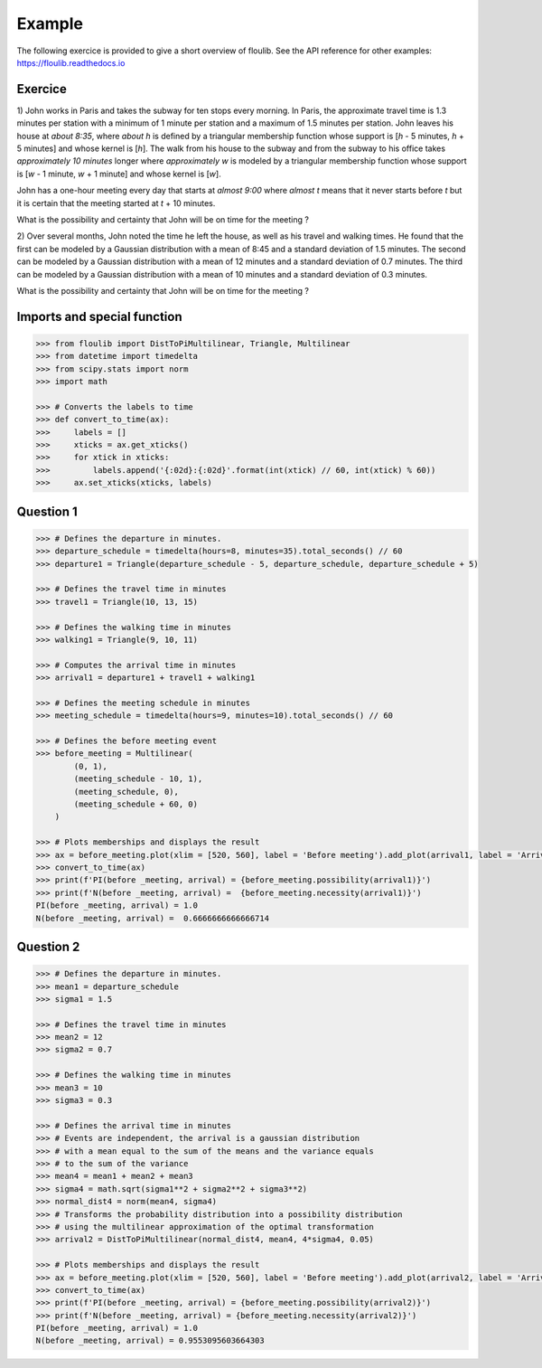 Example
=======

The following exercice is provided to give a short overview of floulib.
See the API reference for other examples: https://floulib.readthedocs.io

Exercice
--------
 
1) John works in Paris and takes the subway for ten stops every morning.
In Paris, the approximate travel time is 1.3 minutes per station  
with a minimum of 1 minute per station and a maximum of 1.5 minutes per station.
John leaves his house at *about 8:35*, where *about h* is defined by a triangular membership function 
whose support is [*h* - 5 minutes, *h* + 5 minutes] and whose kernel is [*h*]. The walk from his house 
to the subway and from the subway to his office takes *approximately 10 minutes* longer where *approximately w* is modeled 
by a triangular membership function whose support is [*w* - 1 minute, *w* + 1 minute] and whose kernel is [*w*].

John has a one-hour meeting every day that starts at *almost 9:00* where *almost t* means
that it never starts before *t* but it is certain that the meeting started at *t* + 10 minutes.

What is the possibility and certainty that John will be on time for the meeting ?

2) Over several months, John noted the time he left the house, as well as his travel and walking times.
He found that the first can be modeled by a Gaussian distribution with a mean of 8:45 and a
standard deviation of 1.5 minutes. The second can be modeled by a Gaussian distribution with a mean of
12 minutes and a standard deviation of 0.7 minutes. The third can be modeled by a Gaussian distribution with a mean of
10 minutes and a standard deviation of 0.3 minutes.

What is the possibility and certainty that John will be on time for the meeting ?

Imports and special function
----------------------------

.. code:: python

    >>> from floulib import DistToPiMultilinear, Triangle, Multilinear
    >>> from datetime import timedelta
    >>> from scipy.stats import norm
    >>> import math

    >>> # Converts the labels to time
    >>> def convert_to_time(ax):
    >>>     labels = []
    >>>     xticks = ax.get_xticks()
    >>>     for xtick in xticks:
    >>>         labels.append('{:02d}:{:02d}'.format(int(xtick) // 60, int(xtick) % 60))
    >>>     ax.set_xticks(xticks, labels)

Question 1
----------

.. code:: python

    >>> # Defines the departure in minutes.
    >>> departure_schedule = timedelta(hours=8, minutes=35).total_seconds() // 60
    >>> departure1 = Triangle(departure_schedule - 5, departure_schedule, departure_schedule + 5)

    >>> # Defines the travel time in minutes
    >>> travel1 = Triangle(10, 13, 15)

    >>> # Defines the walking time in minutes
    >>> walking1 = Triangle(9, 10, 11)

    >>> # Computes the arrival time in minutes
    >>> arrival1 = departure1 + travel1 + walking1

    >>> # Defines the meeting schedule in minutes
    >>> meeting_schedule = timedelta(hours=9, minutes=10).total_seconds() // 60

    >>> # Defines the before meeting event
    >>> before_meeting = Multilinear(
            (0, 1),
            (meeting_schedule - 10, 1),
            (meeting_schedule, 0),
            (meeting_schedule + 60, 0)             
        )

    >>> # Plots memberships and displays the result
    >>> ax = before_meeting.plot(xlim = [520, 560], label = 'Before meeting').add_plot(arrival1, label = 'Arrival').ax
    >>> convert_to_time(ax)
    >>> print(f'PI(before _meeting, arrival) = {before_meeting.possibility(arrival1)}')
    >>> print(f'N(before _meeting, arrival) =  {before_meeting.necessity(arrival1)}')
    PI(before _meeting, arrival) = 1.0
    N(before _meeting, arrival) =  0.6666666666666714

.. image:: images/Example.question1.png
   :align: center
    
Question 2
----------

.. code:: python

    >>> # Defines the departure in minutes.
    >>> mean1 = departure_schedule
    >>> sigma1 = 1.5

    >>> # Defines the travel time in minutes
    >>> mean2 = 12
    >>> sigma2 = 0.7

    >>> # Defines the walking time in minutes
    >>> mean3 = 10
    >>> sigma3 = 0.3

    >>> # Defines the arrival time in minutes
    >>> # Events are independent, the arrival is a gaussian distribution
    >>> # with a mean equal to the sum of the means and the variance equals
    >>> # to the sum of the variance
    >>> mean4 = mean1 + mean2 + mean3
    >>> sigma4 = math.sqrt(sigma1**2 + sigma2**2 + sigma3**2)
    >>> normal_dist4 = norm(mean4, sigma4)
    >>> # Transforms the probability distribution into a possibility distribution
    >>> # using the multilinear approximation of the optimal transformation
    >>> arrival2 = DistToPiMultilinear(normal_dist4, mean4, 4*sigma4, 0.05)

    >>> # Plots memberships and displays the result
    >>> ax = before_meeting.plot(xlim = [520, 560], label = 'Before meeting').add_plot(arrival2, label = 'Arrival').ax
    >>> convert_to_time(ax)
    >>> print(f'PI(before _meeting, arrival) = {before_meeting.possibility(arrival2)}')
    >>> print(f'N(before _meeting, arrival) = {before_meeting.necessity(arrival2)}')
    PI(before _meeting, arrival) = 1.0
    N(before _meeting, arrival) = 0.9553095603664303    
        
.. image:: images/Example.question2.png    
   :align: center